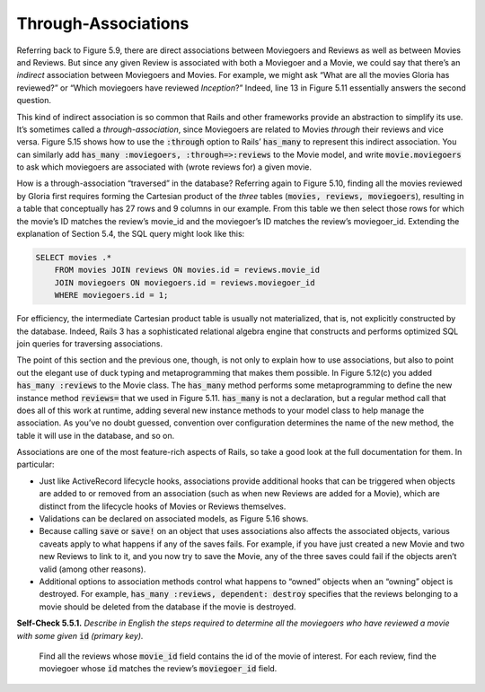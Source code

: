 Through-Associations
====================================
Referring back to Figure 5.9, there are direct associations between Moviegoers and Reviews as well as 
between Movies and Reviews. But since any given Review is associated with both a Moviegoer and a Movie, 
we could say that there’s an *indirect* association between Moviegoers and Movies. For example, we might 
ask “What are all the movies Gloria has reviewed?” or “Which moviegoers have reviewed *Inception*?” Indeed, 
line 13 in Figure 5.11 essentially answers the second question.

.. code-block:: ruby
    :linenos:

    # Run 'rails generate migration create_reviews' and then
    #   edit db/migrate/*_create_reviews.rb to look like this:
    class CreateReviews < ActiveRecord::Migration
        def change
            create_table 'reviews' do |t|
            t.integer    'potatoes'
            t.text       'comments'
            t.references 'moviegoer'
            t.references 'movie'
            end
        end
    end

This kind of indirect association is so common that Rails and other frameworks provide an abstraction 
to simplify its use. It’s sometimes called a *through-association*, since Moviegoers are related to Movies 
*through* their reviews and vice versa. Figure 5.15 shows how to use the :code:`:through` option to Rails’ :code:`has_many` 
to represent this indirect association. You can similarly add :code:`has_many :moviegoers, :through=>:reviews` to the Movie model, and 
write :code:`movie.moviegoers` to ask which moviegoers are associated with (wrote reviews for) a given movie.

How is a through-association “traversed” in the database? Referring again to Figure 5.10, finding all the movies reviewed 
by Gloria first requires forming the Cartesian product of the *three* tables (:code:`movies, reviews, moviegoers`), resulting in a 
table that conceptually has 27
rows and 9 columns in our example. From this table we then select those rows for which the movie’s ID matches the 
review’s movie_id and the moviegoer’s ID matches the review’s moviegoer_id. Extending the explanation of Section 5.4, 
the SQL query might look like this:

.. code-block:: ruby
    :linenos:

    # in moviegoer.rb:
    class Moviegoer
        has_many :reviews
        has_many :movies , :through
        # ... other moviegoer model code
    end
    gloria = Moviegoer.where(:name => 'Gloria')
    gloria_movies = gloria.movies
    # MAY work, but a bad idea - see caption:
    gloria.movies << Movie.where(:title => 'Inception') # Don't do this!

.. code-block:: ruby
    :linenos:

    class Review < ActiveRecord::Base
        # review is valid only if it's associated with a movie:
        validates :movie_id , :presence => true
        # can ALSO require that the referenced movie itself be valid
        # in order for the review to be valid:
        validates_associated :movie
    end

.. code-block:: sql

    SELECT movies .*
        FROM movies JOIN reviews ON movies.id = reviews.movie_id 
        JOIN moviegoers ON moviegoers.id = reviews.moviegoer_id 
        WHERE moviegoers.id = 1;

For efficiency, the intermediate Cartesian product table is usually not materialized, that is, 
not explicitly constructed by the database. Indeed, Rails 3 has a sophisticated relational algebra 
engine that constructs and performs optimized SQL join queries for traversing associations.

The point of this section and the previous one, though, is not only to explain how to use associations, but 
also to point out the elegant use of duck typing and metaprogramming that makes them possible. In Figure 
5.12(c) you added :code:`has_many :reviews` to the Movie class. The :code:`has_many` method performs some metaprogramming 
to define the new instance method :code:`reviews=` that we used in Figure 5.11. :code:`has_many` is not a declaration, but 
a regular method call that does all of this work at runtime, adding several new instance methods to your 
model class to help manage the association. As you’ve no doubt guessed, convention over configuration 
determines the name of the new method, the table it will use in the database, and so on.

Associations are one of the most feature-rich aspects of Rails, so take a good look at the full documentation 
for them. In particular:


• Just like ActiveRecord lifecycle hooks, associations provide additional hooks that can be triggered when objects are added to or removed from an association (such as when new Reviews are added for a Movie), which are distinct from the lifecycle hooks of Movies or Reviews themselves.
• Validations can be declared on associated models, as Figure 5.16 shows.
• Because calling :code:`save` or :code:`save!` on an object that uses associations also affects the associated objects, various caveats apply to what happens if any of the saves fails. For example, if you have just created a new Movie and two new Reviews to link to it, and you now try to save the Movie, any of the three saves could fail if the objects aren’t valid (among other reasons).
• Additional options to association methods control what happens to “owned” objects when an “owning” object is destroyed. For example, :code:`has_many :reviews, dependent: destroy` specifies that the reviews belonging to a movie should be deleted from the database if the movie is destroyed.

**Self-Check 5.5.1.** *Describe in English the steps required to determine all the moviegoers who have reviewed a movie 
with some given* :code:`id` *(primary key).*

    Find all the reviews whose :code:`movie_id` field contains the id of the movie of interest. For each review, find the 
    moviegoer whose :code:`id` matches the review’s :code:`moviegoer_id` field.